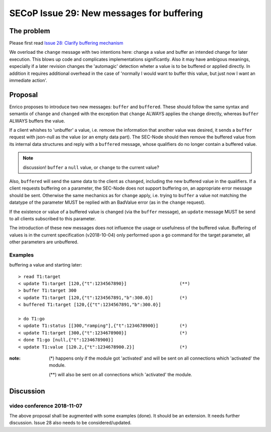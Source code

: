 SECoP Issue 29: New messages for buffering
==========================================

The problem
-----------
Please first read `Issue 28: Clarify buffering mechanism`_

We overload the ``change`` message with two intentions here: change a value and
buffer an intended change for later execution. This blows up code and
complicates implementations significantly.
Also it may have ambigous meanings, especially if a later revision changes the
'automagic' detection wheter a value is to be buffered or applied directly.
In addition it requires additional overhead in the case of 'normally I would want to
buffer this value, but just now I want an immediate action'.

.. _`Issue 28: Clarify buffering mechanism`: 028p%20Clarify%20buffering%20mechanism.rst

Proposal
--------
Enrico proposes to introduce two new messages: ``buffer`` and ``buffered``.
These should follow the same syntax and semantix of ``change`` and ``changed``
with the exception that ``change`` ALWAYS applies the change directly, whereas
``buffer`` ALWAYS buffers the value.

If a client whishes to 'unbuffer' a value, i.e. remove the information that
another value was desired, it sends a ``buffer`` request with json-null as the
value (or an empty data part).
The SEC-Node should then remove the buffered value from its internal data
structures and reply with a ``buffered`` message, whose qualifiers do no longer
contain a buffered value.

.. note:: discussion! ``buffer`` a ``null`` value, or ``change`` to the current value?


Also, ``buffered`` will send the same data to the client as ``changed``,
including the new buffered value in the qualifiers.
If a client requests buffering on a parameter, the SEC-Node does not support
buffering on, an appropriate error message should be sent.
Otherwise the same mechanics as for ``change`` apply, i.e. trying to ``buffer``
a value not matching the datatype of the parameter MUST be replied with an
BadValue error (as in the ``change`` request).

If the existence or value of a buffered value is changed (via the ``buffer``
message), an ``update`` message MUST be send to all clients subscribed to this
parameter.

The introduction of these new messages does not influence the usage or
usefulness of the buffered value.
Buffering of values is in the current specification (v2018-10-04) only
performed upon a ``go`` command for the target parameter, all other parameters
are unbuffered.

Examples
~~~~~~~~
buffering a value and starting later::

  > read T1:target
  < update T1:target [120,{"t":1234567890}]                    (**)
  > buffer T1:target 300
  < update T1:target [120,{"t":1234567891,"b":300.0}]          (*)
  < buffered T1:target [120,{{"t":1234567891,"b":300.0}]

  > do T1:go
  < update T1:status [[300,"ramping"],{"t":1234678900}]        (*)
  < update T1:target [300,{"t":1234678900}]                    (*)
  < done T1:go [null,{"t":1234678900}]
  < update T1:value [120.2,{"t":1234678900.2}]                 (*)

:note: (*) happens only if the module got 'activated' and will be sent on all connections which 'activated' the module.

       (**) will also be sent on all connections which 'activated' the module.



Discussion
----------

video conference 2018-11-07
~~~~~~~~~~~~~~~~~~~~~~~~~~~

The above proposal shall be augmented with some examples (done).
It should be an extension.
It needs further discussion.
Issue 28 also needs to be considered/updated.

